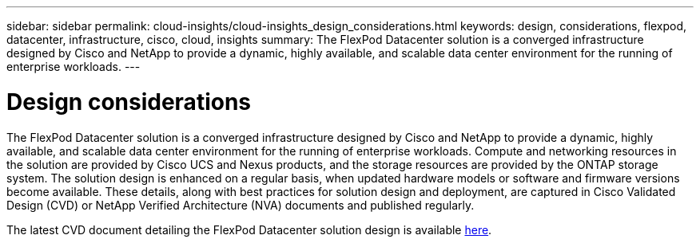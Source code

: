 ---
sidebar: sidebar
permalink: cloud-insights/cloud-insights_design_considerations.html
keywords: design, considerations, flexpod, datacenter, infrastructure, cisco, cloud, insights
summary: The FlexPod Datacenter solution is a converged infrastructure designed by Cisco and NetApp to provide a dynamic, highly available, and scalable data center environment for the running of enterprise workloads.
---

= Design considerations
:hardbreaks:
:nofooter:
:icons: font
:linkattrs:
:imagesdir: ./../media/

//
// This file was created with NDAC Version 2.0 (August 17, 2020)
//
// 2021-05-20 15:58:38.811398
//

The FlexPod Datacenter solution is a converged infrastructure designed by Cisco and NetApp to provide a dynamic, highly available, and scalable data center environment for the running of enterprise workloads. Compute and networking resources in the solution are provided by Cisco UCS and Nexus products, and the storage resources are provided by the ONTAP storage system. The solution design is enhanced on a regular basis, when updated hardware models or software and firmware versions become available. These details, along with best practices for solution design and deployment, are captured in Cisco Validated Design (CVD) or NetApp Verified Architecture (NVA) documents and published regularly.

The latest CVD document detailing the FlexPod Datacenter solution design is available https://www.cisco.com/c/en/us/td/docs/unified_computing/ucs/UCS_CVDs/flexpod_vmware_vs_7_design.html[here^].
